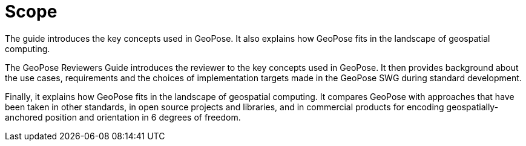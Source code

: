 [[rg_scope_section]]
# Scope

The guide introduces the key concepts used in GeoPose. It also explains how GeoPose fits in the landscape of geospatial computing.

The GeoPose Reviewers Guide introduces the reviewer to the key concepts used in GeoPose. It then provides background about the use cases, requirements and the choices of implementation targets made in the GeoPose SWG during standard development.

Finally, it explains how GeoPose fits in the landscape of geospatial computing. It compares GeoPose with approaches that have been taken in other standards, in open source projects and libraries, and in commercial products for encoding geospatially-anchored position and orientation in 6 degrees of freedom.
